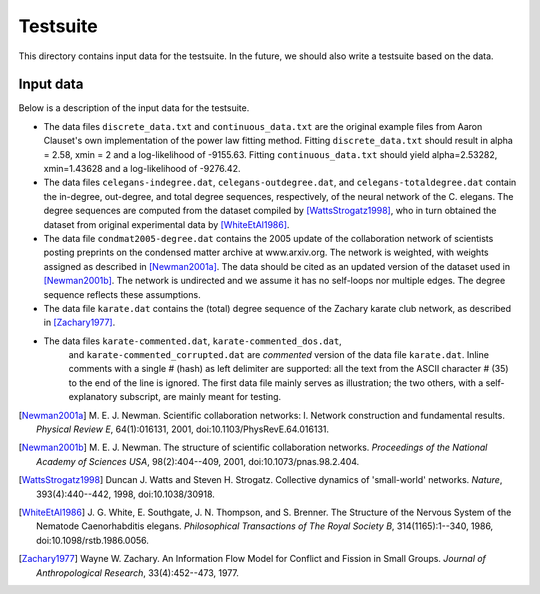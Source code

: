 Testsuite
=========

This directory contains input data for the testsuite.  In the future,
we should also write a testsuite based on the data.


Input data
----------

Below is a description of the input data for the testsuite.

* The data files ``discrete_data.txt`` and ``continuous_data.txt`` are the
  original example files from Aaron Clauset's own implementation of the
  power law fitting method. Fitting ``discrete_data.txt`` should result in
  alpha = 2.58, xmin = 2 and a log-likelihood of -9155.63. Fitting
  ``continuous_data.txt`` should yield alpha=2.53282, xmin=1.43628 and
  a log-likelihood of -9276.42.

* The data files ``celegans-indegree.dat``,
  ``celegans-outdegree.dat``, and ``celegans-totaldegree.dat`` contain
  the in-degree, out-degree, and total degree sequences, respectively,
  of the neural network of the C. elegans.  The degree sequences are
  computed from the dataset compiled by [WattsStrogatz1998]_, who in
  turn obtained the dataset from original experimental data by
  [WhiteEtAl1986]_.

* The data file ``condmat2005-degree.dat`` contains the 2005 update of
  the collaboration network of scientists posting preprints on the
  condensed matter archive at www.arxiv.org.  The network is weighted,
  with weights assigned as described in [Newman2001a]_.  The data
  should be cited as an updated version of the dataset used in
  [Newman2001b]_.  The network is undirected and we assume it has no
  self-loops nor multiple edges.  The degree sequence reflects these
  assumptions.

* The data file ``karate.dat`` contains the (total) degree sequence of
  the Zachary karate club network, as described in [Zachary1977]_.

* The data files ``karate-commented.dat``, ``karate-commented_dos.dat``,
	and ``karate-commented_corrupted.dat`` are *commented* version of the
	data file ``karate.dat``. Inline comments with a single # (hash) as
	left delimiter are supported: all the text from the ASCII character #
	(35) to the end of the line is ignored. The first data file mainly
	serves as illustration; the two others, with a self-explanatory
	subscript, are mainly meant for testing.


.. [Newman2001a]
   M. E. J. Newman. Scientific collaboration networks: I. Network
   construction and fundamental results. *Physical Review E*,
   64(1):016131, 2001, doi:10.1103/PhysRevE.64.016131.

.. [Newman2001b]
   M. E. J. Newman. The structure of scientific collaboration
   networks. *Proceedings of the National Academy of Sciences USA*,
   98(2):404--409, 2001, doi:10.1073/pnas.98.2.404.

.. [WattsStrogatz1998]
   Duncan J. Watts and Steven H. Strogatz.  Collective dynamics of
   'small-world' networks.  *Nature*, 393(4):440--442, 1998,
   doi:10.1038/30918.

.. [WhiteEtAl1986]
   J. G. White, E. Southgate, J. N. Thompson, and S. Brenner.  The
   Structure of the Nervous System of the Nematode Caenorhabditis
   elegans.  *Philosophical Transactions of The Royal Society B*,
   314(1165):1--340, 1986, doi:10.1098/rstb.1986.0056.

.. [Zachary1977]
   Wayne W. Zachary. An Information Flow Model for Conflict and
   Fission in Small Groups. *Journal of Anthropological Research*,
   33(4):452--473, 1977.
